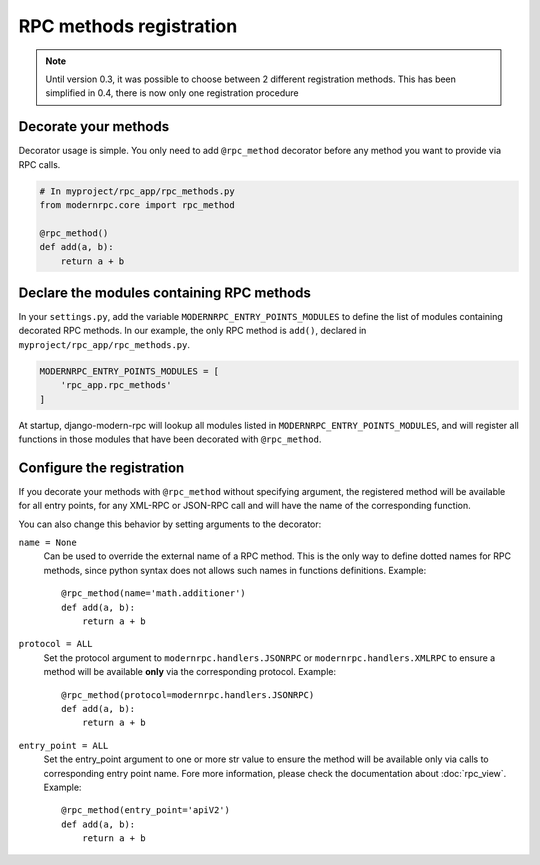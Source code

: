 ========================
RPC methods registration
========================

.. note::
   Until version 0.3, it was possible to choose between 2 different registration methods. This has been simplified
   in 0.4, there is now only one registration procedure

Decorate your methods
=====================

Decorator usage is simple. You only need to add ``@rpc_method`` decorator before any method you want to provide
via RPC calls.

.. code:: python

   # In myproject/rpc_app/rpc_methods.py
   from modernrpc.core import rpc_method

   @rpc_method()
   def add(a, b):
       return a + b

Declare the modules containing RPC methods
==========================================

In your ``settings.py``, add the variable ``MODERNRPC_ENTRY_POINTS_MODULES`` to define the list of modules containing
decorated RPC methods. In our example, the only RPC method is ``add()``, declared in ``myproject/rpc_app/rpc_methods.py``.

.. code:: python

   MODERNRPC_ENTRY_POINTS_MODULES = [
       'rpc_app.rpc_methods'
   ]

At startup, django-modern-rpc will lookup all modules listed in ``MODERNRPC_ENTRY_POINTS_MODULES``, and will register
all functions in those modules that have been decorated with ``@rpc_method``.

Configure the registration
==========================

If you decorate your methods with ``@rpc_method`` without specifying argument, the registered method will be available
for all entry points, for any XML-RPC or JSON-RPC call and will have the name of the corresponding function.

You can also change this behavior by setting arguments to the decorator:

``name = None``
  Can be used to override the external name of a RPC method. This is the only way to define dotted names for RPC
  methods, since python syntax does not allows such names in functions definitions. Example::

   @rpc_method(name='math.additioner')
   def add(a, b):
       return a + b

``protocol = ALL``
  Set the protocol argument to ``modernrpc.handlers.JSONRPC`` or ``modernrpc.handlers.XMLRPC`` to
  ensure a method will be available **only** via the corresponding protocol. Example::

   @rpc_method(protocol=modernrpc.handlers.JSONRPC)
   def add(a, b):
       return a + b

``entry_point = ALL``
  Set the entry_point argument to one or more str value to ensure the method will be available only via calls to
  corresponding entry point name. Fore more information, please check the documentation about :doc:`rpc_view`.
  Example::

   @rpc_method(entry_point='apiV2')
   def add(a, b):
       return a + b
